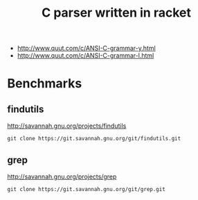 #+TITLE: C parser written in racket


- http://www.quut.com/c/ANSI-C-grammar-y.html
- http://www.quut.com/c/ANSI-C-grammar-l.html


* Benchmarks

** findutils
http://savannah.gnu.org/projects/findutils

#+begin_example
git clone https://git.savannah.gnu.org/git/findutils.git
#+end_example


** grep
http://savannah.gnu.org/projects/grep

#+begin_example
git clone https://git.savannah.gnu.org/git/grep.git
#+end_example

